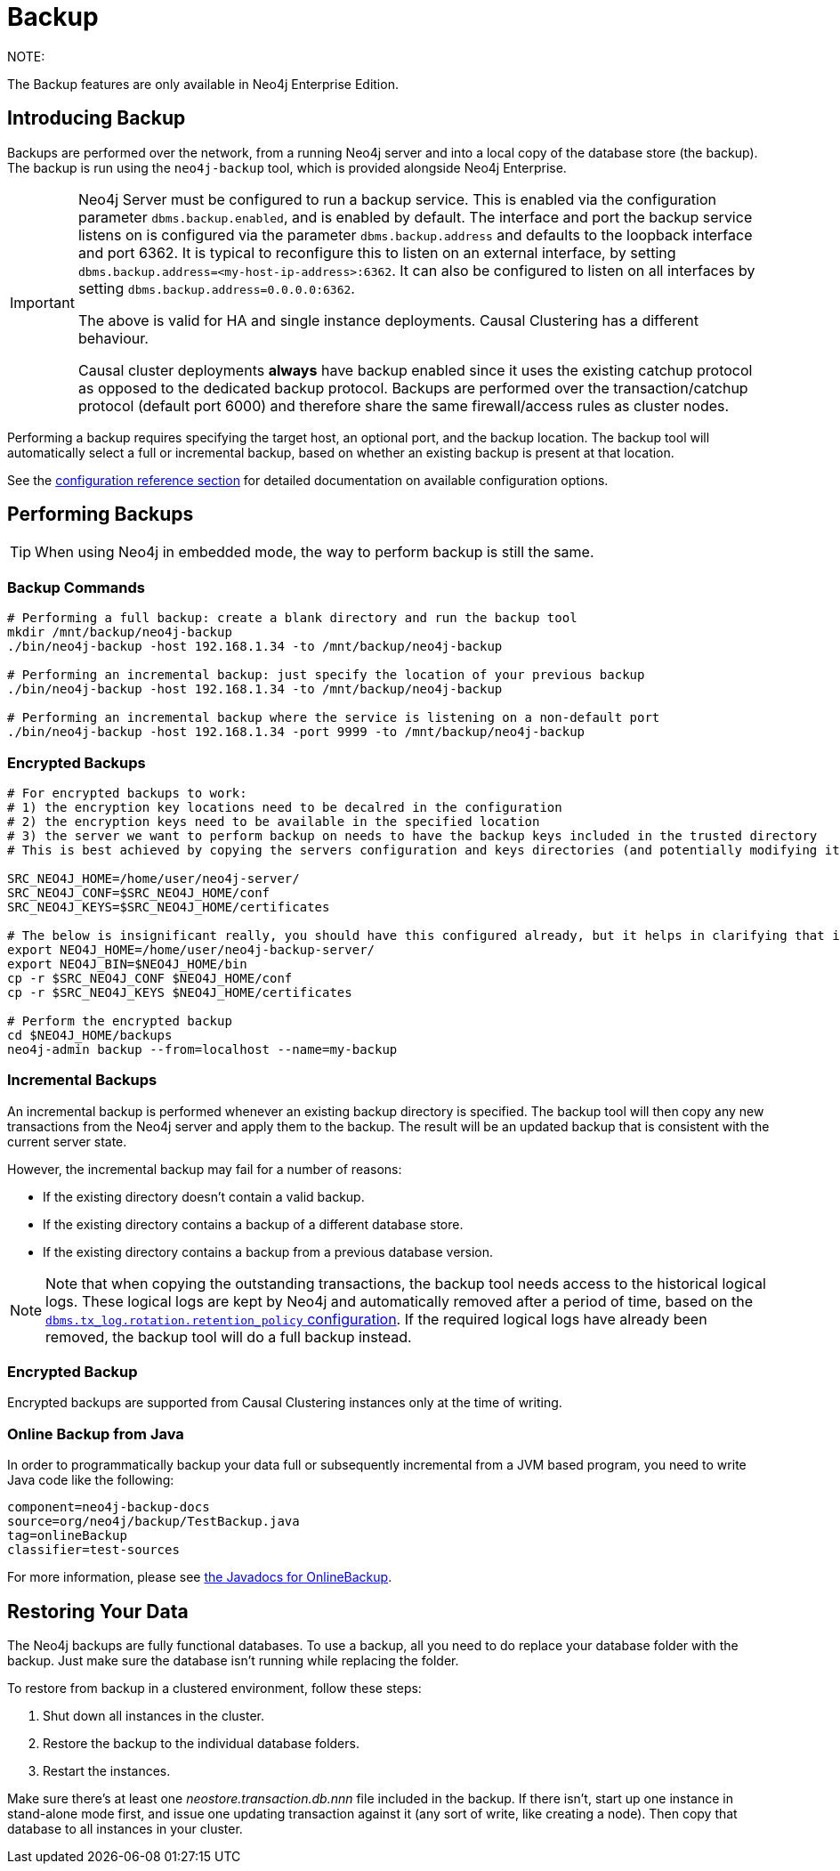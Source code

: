 [[operations-backup]]
= Backup

NOTE:
--
The Backup features are only available in Neo4j Enterprise Edition.
--


[[backup-introduction]]
== Introducing Backup

Backups are performed over the network, from a running Neo4j server and into a local copy of the database store (the backup).
The backup is run using the `neo4j-backup` tool, which is provided alongside Neo4j Enterprise.

[IMPORTANT]
--
Neo4j Server must be configured to run a backup service.
This is enabled via the configuration parameter `dbms.backup.enabled`, and is enabled by default.
The interface and port the backup service listens on is configured via the parameter `dbms.backup.address` and defaults to the loopback interface and port 6362.
It is typical to reconfigure this to listen on an external
interface, by setting `dbms.backup.address=<my-host-ip-address>:6362`.
It can also be configured to listen on all interfaces by setting `dbms.backup.address=0.0.0.0:6362`.

The above is valid for HA and single instance deployments. Causal Clustering has a different behaviour.

Causal cluster deployments *always* have backup enabled since it uses the existing catchup protocol as opposed to the dedicated backup protocol.
Backups are performed over the transaction/catchup protocol (default port 6000) and therefore share the same firewall/access rules
as cluster nodes.
--

Performing a backup requires specifying the target host, an optional port, and the backup location.
The backup tool will automatically select a full or incremental backup, based on whether an existing backup is present at that location.

See the <<configuration-settings, configuration reference section>> for detailed documentation on available configuration options.


[[backup-performing]]
== Performing Backups

TIP: When using Neo4j in embedded mode, the way to perform backup is still the same.


[[backup-commands]]
=== Backup Commands

[source, shell]
----
# Performing a full backup: create a blank directory and run the backup tool
mkdir /mnt/backup/neo4j-backup
./bin/neo4j-backup -host 192.168.1.34 -to /mnt/backup/neo4j-backup

# Performing an incremental backup: just specify the location of your previous backup
./bin/neo4j-backup -host 192.168.1.34 -to /mnt/backup/neo4j-backup

# Performing an incremental backup where the service is listening on a non-default port
./bin/neo4j-backup -host 192.168.1.34 -port 9999 -to /mnt/backup/neo4j-backup
----

[[backup-encrypted]]
=== Encrypted Backups

[source, shell]
----
# For encrypted backups to work:
# 1) the encryption key locations need to be decalred in the configuration
# 2) the encryption keys need to be available in the specified location
# 3) the server we want to perform backup on needs to have the backup keys included in the trusted directory
# This is best achieved by copying the servers configuration and keys directories (and potentially modifying it)

SRC_NEO4J_HOME=/home/user/neo4j-server/
SRC_NEO4J_CONF=$SRC_NEO4J_HOME/conf
SRC_NEO4J_KEYS=$SRC_NEO4J_HOME/certificates

# The below is insignificant really, you should have this configured already, but it helps in clarifying that it is a separate location
export NEO4J_HOME=/home/user/neo4j-backup-server/
export NEO4J_BIN=$NEO4J_HOME/bin
cp -r $SRC_NEO4J_CONF $NEO4J_HOME/conf
cp -r $SRC_NEO4J_KEYS $NEO4J_HOME/certificates

# Perform the encrypted backup
cd $NEO4J_HOME/backups
neo4j-admin backup --from=localhost --name=my-backup 

----

[[backup-incremental]]
=== Incremental Backups

An incremental backup is performed whenever an existing backup directory is specified.
The backup tool will then copy any new transactions from the Neo4j server and apply them to the backup.
The result will be an updated backup that is consistent with the current
server state.

However, the incremental backup may fail for a number of reasons:

* If the existing directory doesn't contain a valid backup.
* If the existing directory contains a backup of a different database store.
* If the existing directory contains a backup from a previous database version.

[NOTE]
--
Note that when copying the outstanding transactions, the backup tool needs access to the historical logical logs.
These logical logs are kept by Neo4j and automatically removed after a period of time, based on the  <<configuration-logical-logs, `dbms.tx_log.rotation.retention_policy` configuration>>.
If the required logical logs have already been removed, the backup tool will do a full backup instead.
--

[[backup-encrypted]]
=== Encrypted Backup

Encrypted backups are supported from Causal Clustering instances only at the time of writing.



[[backup-java]]
=== Online Backup from Java

In order to programmatically backup your data full or subsequently incremental from a JVM based program, you need to write Java code like the following:

[snippet, java]
----
component=neo4j-backup-docs
source=org/neo4j/backup/TestBackup.java
tag=onlineBackup
classifier=test-sources
----

For more information, please see link:{javadoc-base-uri}/org/neo4j/backup/OnlineBackup.html[the Javadocs for OnlineBackup].


[[backup-restoring]]
== Restoring Your Data

The Neo4j backups are fully functional databases.
To use a backup, all you need to do replace your database folder with the backup.
Just make sure the database isn't running while replacing the folder.

To restore from backup in a clustered environment, follow these steps:

. Shut down all instances in the cluster.
. Restore the backup to the individual database folders.
. Restart the instances.

Make sure there's at least one _neostore.transaction.db.nnn_ file included in the backup.
If there isn't, start up one instance in stand-alone mode first, and issue one updating transaction against it (any sort of write, like creating a node).
Then copy that database to all instances in your cluster.
